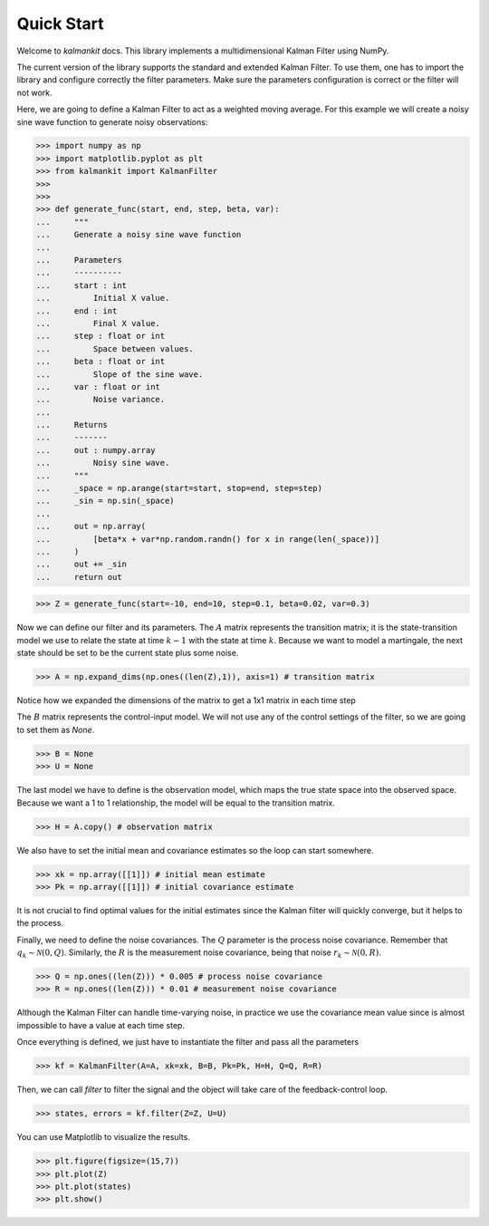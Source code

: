 ===========
Quick Start
===========

Welcome to `kalmankit` docs. This library implements a multidimensional
Kalman Filter using NumPy.

The current version of the library supports the standard and extended Kalman
Filter. To use them, one has to import the library and configure correctly the
filter  parameters. Make sure the parameters configuration is correct or the
filter will not work.

Here, we are going to define a Kalman Filter to act as a weighted moving 
average. For this example we will create a noisy sine wave function to generate
noisy observations:

>>> import numpy as np
>>> import matplotlib.pyplot as plt
>>> from kalmankit import KalmanFilter
>>> 
>>> 
>>> def generate_func(start, end, step, beta, var):
...     """
...     Generate a noisy sine wave function
...     
...     Parameters
...     ----------
...     start : int
...         Initial X value.
...     end : int
...         Final X value.
...     step : float or int
...         Space between values.
...     beta : float or int
...         Slope of the sine wave.
...     var : float or int
...         Noise variance.
...         
...     Returns
...     -------
...     out : numpy.array
...         Noisy sine wave.
...     """
...     _space = np.arange(start=start, stop=end, step=step)
...     _sin = np.sin(_space)
... 
...     out = np.array(
...         [beta*x + var*np.random.randn() for x in range(len(_space))]
...     )
...     out += _sin
...     return out

>>> Z = generate_func(start=-10, end=10, step=0.1, beta=0.02, var=0.3)

Now we can define our filter and its parameters. The :math:`A` matrix 
represents the transition matrix; it is the state-transition model we use to
relate the state at time :math:`k-1` with the state at time :math:`k`. Because
we want to model a martingale, the next state should be set to be the current 
state plus some noise.

>>> A = np.expand_dims(np.ones((len(Z),1)), axis=1) # transition matrix

Notice how we expanded the dimensions of the matrix to get a 1x1 matrix in each
time step

The :math:`B` matrix represents the control-input model. We will not use any
of the control settings of the filter, so we are going to set them as `None`.

>>> B = None
>>> U = None

The last model we have to define is the observation model, which maps the true 
state space into the observed space. Because we want a 1 to 1 relationship, the
model will be equal to the transition matrix.

>>> H = A.copy() # observation matrix

We also have to set the initial mean and covariance estimates so the loop can
start somewhere.

>>> xk = np.array([[1]]) # initial mean estimate
>>> Pk = np.array([[1]]) # initial covariance estimate

It is not crucial to find optimal values for the initial estimates since the 
Kalman filter will quickly converge, but it helps to the process.

Finally, we need to define the noise covariances. The :math:`Q` parameter is 
the process noise covariance. Remember that :math:`q_{k} \sim \mathcal{N}(0, Q)`.
Similarly, the :math:`R` is the measurement noise covariance, being that noise
:math:`r_{k} \sim \mathcal{N}(0, R)`.

>>> Q = np.ones((len(Z))) * 0.005 # process noise covariance
>>> R = np.ones((len(Z))) * 0.01 # measurement noise covariance

Although the Kalman Filter can handle time-varying noise, in practice we use 
the covariance mean value since is almost impossible to have a value at each
time step.

Once everything is defined, we just have to instantiate the filter and pass all
the parameters

>>> kf = KalmanFilter(A=A, xk=xk, B=B, Pk=Pk, H=H, Q=Q, R=R)

Then, we can call `filter` to filter the signal and the object will take care
of the feedback-control loop.

>>> states, errors = kf.filter(Z=Z, U=U)

You can use Matplotlib to visualize the results.

>>> plt.figure(figsize=(15,7))
>>> plt.plot(Z)
>>> plt.plot(states)
>>> plt.show()